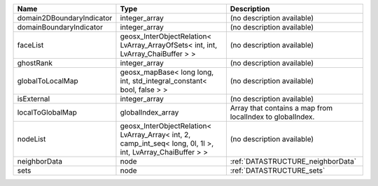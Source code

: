 

========================= =========================================================================================================== ========================================================= 
Name                      Type                                                                                                        Description                                               
========================= =========================================================================================================== ========================================================= 
domain2DBoundaryIndicator integer_array                                                                                               (no description available)                                
domainBoundaryIndicator   integer_array                                                                                               (no description available)                                
faceList                  geosx_InterObjectRelation< LvArray_ArrayOfSets< int, int, LvArray_ChaiBuffer > >                            (no description available)                                
ghostRank                 integer_array                                                                                               (no description available)                                
globalToLocalMap          geosx_mapBase< long long, int, std_integral_constant< bool, false > >                                       (no description available)                                
isExternal                integer_array                                                                                               (no description available)                                
localToGlobalMap          globalIndex_array                                                                                           Array that contains a map from localIndex to globalIndex. 
nodeList                  geosx_InterObjectRelation< LvArray_Array< int, 2, camp_int_seq< long, 0l, 1l >, int, LvArray_ChaiBuffer > > (no description available)                                
neighborData              node                                                                                                        :ref:`DATASTRUCTURE_neighborData`                         
sets                      node                                                                                                        :ref:`DATASTRUCTURE_sets`                                 
========================= =========================================================================================================== ========================================================= 


